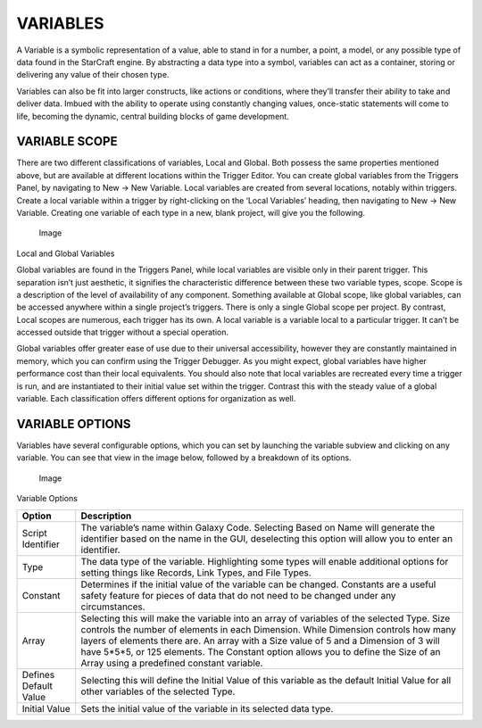 VARIABLES
=========

A Variable is a symbolic representation of a value, able to stand in for
a number, a point, a model, or any possible type of data found in the
StarCraft engine. By abstracting a data type into a symbol, variables
can act as a container, storing or delivering any value of their chosen
type.

Variables can also be fit into larger constructs, like actions or
conditions, where they’ll transfer their ability to take and deliver
data. Imbued with the ability to operate using constantly changing
values, once-static statements will come to life, becoming the dynamic,
central building blocks of game development.

VARIABLE SCOPE
--------------

There are two different classifications of variables, Local and Global.
Both possess the same properties mentioned above, but are available at
different locations within the Trigger Editor. You can create global
variables from the Triggers Panel, by navigating to New -> New Variable.
Local variables are created from several locations, notably within
triggers. Create a local variable within a trigger by right-clicking on
the ‘Local Variables’ heading, then navigating to New -> New Variable.
Creating one variable of each type in a new, blank project, will give
you the following.

.. figure:: ./037_Variables/image1.png
   :alt: Image

   Image

Local and Global Variables

Global variables are found in the Triggers Panel, while local variables
are visible only in their parent trigger. This separation isn’t just
aesthetic, it signifies the characteristic difference between these two
variable types, scope. Scope is a description of the level of
availability of any component. Something available at Global scope, like
global variables, can be accessed anywhere within a single project’s
triggers. There is only a single Global scope per project. By contrast,
Local scopes are numerous, each trigger has its own. A local variable is
a variable local to a particular trigger. It can’t be accessed outside
that trigger without a special operation.

Global variables offer greater ease of use due to their universal
accessibility, however they are constantly maintained in memory, which
you can confirm using the Trigger Debugger. As you might expect, global
variables have higher performance cost than their local equivalents. You
should also note that local variables are recreated every time a trigger
is run, and are instantiated to their initial value set within the
trigger. Contrast this with the steady value of a global variable. Each
classification offers different options for organization as well.

VARIABLE OPTIONS
----------------

Variables have several configurable options, which you can set by
launching the variable subview and clicking on any variable. You can see
that view in the image below, followed by a breakdown of its options.

.. figure:: ./037_Variables/image2.png
   :alt: Image

   Image

Variable Options

+-------------------------+---------------------------------------------------------------------------------------------------------------------------------------------------------------------------------------------------------------------------------------------------------------------------------------------------------------------------------------------------------------------------------------------------------------+
| Option                  | Description                                                                                                                                                                                                                                                                                                                                                                                                   |
+=========================+===============================================================================================================================================================================================================================================================================================================================================================================================================+
| Script Identifier       | The variable’s name within Galaxy Code. Selecting Based on Name will generate the identifier based on the name in the GUI, deselecting this option will allow you to enter an identifier.                                                                                                                                                                                                                     |
+-------------------------+---------------------------------------------------------------------------------------------------------------------------------------------------------------------------------------------------------------------------------------------------------------------------------------------------------------------------------------------------------------------------------------------------------------+
| Type                    | The data type of the variable. Highlighting some types will enable additional options for setting things like Records, Link Types, and File Types.                                                                                                                                                                                                                                                            |
+-------------------------+---------------------------------------------------------------------------------------------------------------------------------------------------------------------------------------------------------------------------------------------------------------------------------------------------------------------------------------------------------------------------------------------------------------+
| Constant                | Determines if the initial value of the variable can be changed. Constants are a useful safety feature for pieces of data that do not need to be changed under any circumstances.                                                                                                                                                                                                                              |
+-------------------------+---------------------------------------------------------------------------------------------------------------------------------------------------------------------------------------------------------------------------------------------------------------------------------------------------------------------------------------------------------------------------------------------------------------+
| Array                   | Selecting this will make the variable into an array of variables of the selected Type. Size controls the number of elements in each Dimension. While Dimension controls how many layers of elements there are. An array with a Size value of 5 and a Dimension of 3 will have 5\*5\*5, or 125 elements. The Constant option allows you to define the Size of an Array using a predefined constant variable.   |
+-------------------------+---------------------------------------------------------------------------------------------------------------------------------------------------------------------------------------------------------------------------------------------------------------------------------------------------------------------------------------------------------------------------------------------------------------+
| Defines Default Value   | Selecting this will define the Initial Value of this variable as the default Initial Value for all other variables of the selected Type.                                                                                                                                                                                                                                                                      |
+-------------------------+---------------------------------------------------------------------------------------------------------------------------------------------------------------------------------------------------------------------------------------------------------------------------------------------------------------------------------------------------------------------------------------------------------------+
| Initial Value           | Sets the initial value of the variable in its selected data type.                                                                                                                                                                                                                                                                                                                                             |
+-------------------------+---------------------------------------------------------------------------------------------------------------------------------------------------------------------------------------------------------------------------------------------------------------------------------------------------------------------------------------------------------------------------------------------------------------+
